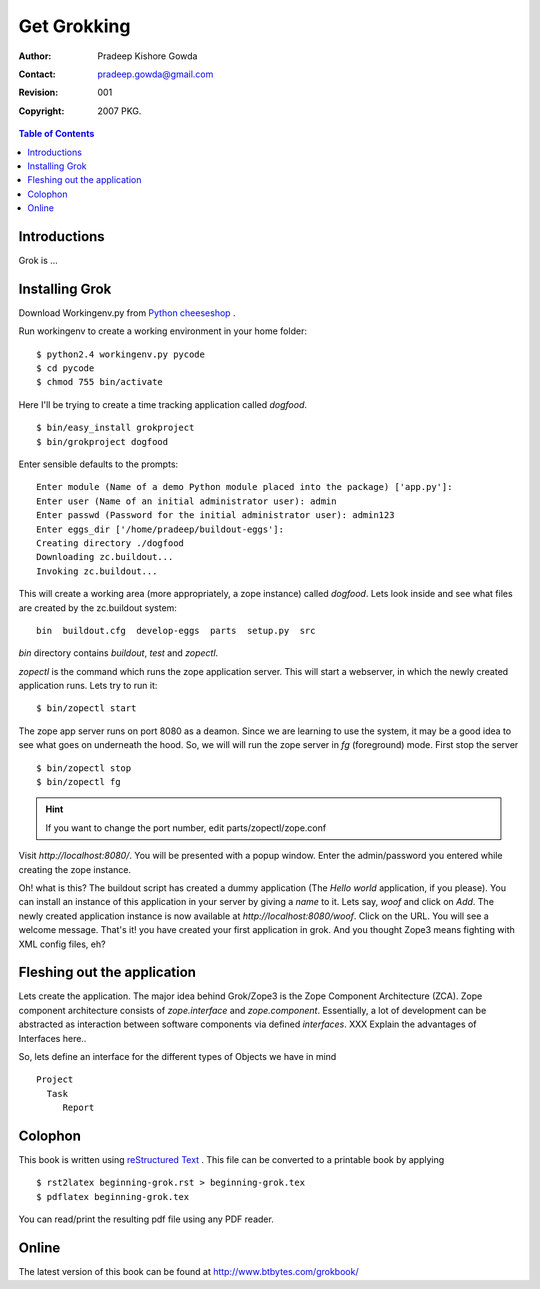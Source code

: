 ===============
Get Grokking
===============

:Author: Pradeep Kishore Gowda
:Contact: pradeep.gowda@gmail.com
:revision: 001
:Copyright: 2007 PKG.

.. contents:: Table of Contents

Introductions
=============

Grok is ... 

Installing Grok
===============

Download Workingenv.py from `Python cheeseshop <http://cheeseshop.python.org/pypi/workingenv.py>`_ .

Run workingenv to create a working environment in your home folder::

    $ python2.4 workingenv.py pycode
    $ cd pycode
    $ chmod 755 bin/activate

Here I'll be trying to create a time tracking application called `dogfood`. ::

    $ bin/easy_install grokproject
    $ bin/grokproject dogfood

Enter sensible defaults to the prompts::

    Enter module (Name of a demo Python module placed into the package) ['app.py']: 
    Enter user (Name of an initial administrator user): admin
    Enter passwd (Password for the initial administrator user): admin123
    Enter eggs_dir ['/home/pradeep/buildout-eggs']: 
    Creating directory ./dogfood
    Downloading zc.buildout...
    Invoking zc.buildout...

This will create a working area (more appropriately, a zope instance) called `dogfood`. Lets look inside and see what files are created by the zc.buildout system::

    bin  buildout.cfg  develop-eggs  parts  setup.py  src

`bin` directory contains `buildout`, `test` and `zopectl`. 

`zopectl` is the command which runs the zope application server. This will start a webserver, in which the newly created application runs. Lets try to run it::
    

    $ bin/zopectl start

The zope app server runs on port 8080 as a deamon. Since we are learning to use the system, it may be a good idea to see what goes on underneath the hood. So, we will will run the zope server in `fg` (foreground) mode. First stop the server ::

    $ bin/zopectl stop
    $ bin/zopectl fg

.. Hint :: If you want to change the port number, edit parts/zopectl/zope.conf
   

Visit `http://localhost:8080/`. You will be presented with a popup window. Enter the admin/password you entered while creating the zope instance. 

Oh! what is this? The buildout script has created a dummy application (The `Hello world` application, if you please). You can install an instance of this application in your server by giving a *name* to it. Lets say, `woof` and click on `Add`. The newly created application instance is now available at `http://localhost:8080/woof`. Click on the URL. You will see a welcome message. That's it! you have created your first application in grok. And you thought Zope3 means fighting with XML config files, eh?


Fleshing out the application
============================

Lets create the application. The major idea behind Grok/Zope3 is the Zope Component Architecture (ZCA). 
Zope component architecture consists of `zope.interface` and `zope.component`. Essentially, a lot of development can be abstracted as interaction between software components via defined *interfaces*. 
XXX Explain the advantages of Interfaces here.. 

So, lets define an interface for the different types of Objects we have in mind ::

    Project
      Task
         Report



Colophon
========

This book is written using `reStructured Text <http://docutils.sourceforge.net>`_ . This file can be converted to a printable book by applying ::

  $ rst2latex beginning-grok.rst > beginning-grok.tex
  $ pdflatex beginning-grok.tex

You can read/print the resulting pdf file using any PDF reader.


Online 
======

The latest version of this book can be found at `<http://www.btbytes.com/grokbook/>`_
